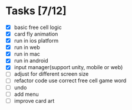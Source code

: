* Tasks [7/12]
- [X] basic free cell logic
- [X] card fly animation
- [X] run in ios platform
- [X] run in web
- [X] run in mac
- [X] run in android
- [X] input manager(support unity, mobile or web)
- [ ] adjust for different screen size
- [ ] refactor code use correct free cell game word
- [ ] undo
- [ ] add menu
- [ ] improve card art
